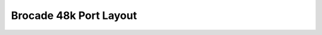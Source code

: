 .. _silkworm-48k-portlayout:

Brocade 48k Port Layout
=======================

.. image:: /_static/images/br-48k-portlayout.jpeg
   (options)